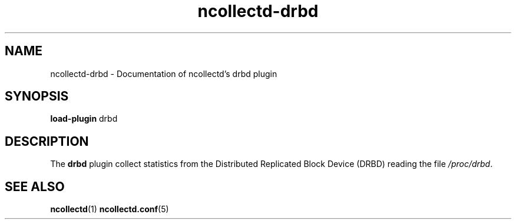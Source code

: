 .\" SPDX-License-Identifier: GPL-2.0-only
.TH ncollectd-drbd 5 "@NCOLLECTD_DATE@" "@NCOLLECTD_VERSION@" "ncollectd drbd man page"
.SH NAME
ncollectd-drbd \- Documentation of ncollectd's drbd plugin
.SH SYNOPSIS
\fBload-plugin\fP drbd
.SH DESCRIPTION
The \fBdrbd\fP plugin collect statistics from the Distributed Replicated Block Device (DRBD)
reading the file \fI/proc/drbd\fP.
.SH "SEE ALSO"
.BR ncollectd (1)
.BR ncollectd.conf (5)

